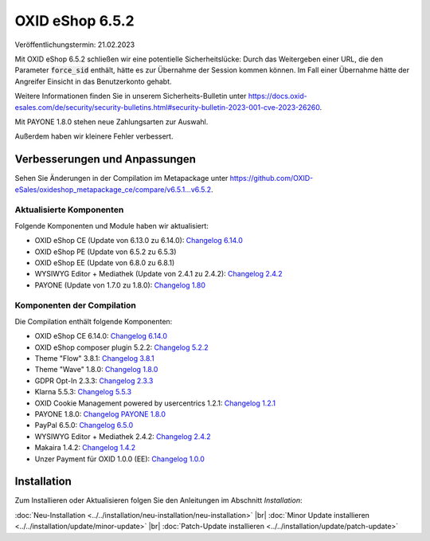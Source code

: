 OXID eShop 6.5.2
================

Veröffentlichungstermin: 21.02.2023

Mit OXID eShop 6.5.2 schließen wir eine potentielle Sicherheitslücke: Durch das Weitergeben einer URL, die den Parameter :code:`force_sid` enthält, hätte es zur Übernahme der Session kommen können. Im Fall einer Übernahme hätte der Angreifer Einsicht in das Benutzerkonto gehabt.

Weitere Informationen finden Sie in unserem Sicherheits-Bulletin unter https://docs.oxid-esales.com/de/security/security-bulletins.html#security-bulletin-2023-001-cve-2023-26260.

Mit PAYONE 1.8.0 stehen neue Zahlungsarten zur Auswahl.

Außerdem haben wir kleinere Fehler verbessert.


Verbesserungen und Anpassungen
------------------------------

Sehen Sie Änderungen in der Compilation im Metapackage unter `<https://github.com/OXID-eSales/oxideshop_metapackage_ce/compare/v6.5.1...v6.5.2>`_.


Aktualisierte Komponenten
^^^^^^^^^^^^^^^^^^^^^^^^^^^^^^^^^^^

Folgende Komponenten und Module haben wir aktualisiert:

* OXID eShop CE (Update von 6.13.0 zu 6.14.0): `Changelog 6.14.0 <https://github.com/OXID-eSales/oxideshop_ce/blob/v6.14.0/CHANGELOG.md>`_
* OXID eShop PE (Update von 6.5.2 zu 6.5.3)
* OXID eShop EE (Update von 6.8.0 zu 6.8.1)
* WYSIWYG Editor + Mediathek (Update von 2.4.1 zu 2.4.2): `Changelog 2.4.2 <https://github.com/OXID-eSales/ddoe-wysiwyg-editor-module/blob/v2.4.2/CHANGELOG.md>`_
* PAYONE (Update von 1.7.0 zu 1.8.0): `Changelog 1.80 <https://github.com/PAYONE-GmbH/oxid-6/blob/v1.8.0/Changelog.txt>`_

Komponenten der Compilation
^^^^^^^^^^^^^^^^^^^^^^^^^^^

Die Compilation enthält folgende Komponenten:

* OXID eShop CE 6.14.0: `Changelog 6.14.0 <https://github.com/OXID-eSales/oxideshop_ce/blob/v6.14.0/CHANGELOG.md>`_
* OXID eShop composer plugin 5.2.2: `Changelog 5.2.2 <https://github.com/OXID-eSales/oxideshop_composer_plugin/blob/v5.2.2/CHANGELOG.md>`_
* Theme "Flow" 3.8.1: `Changelog 3.8.1 <https://github.com/OXID-eSales/flow_theme/blob/v3.8.1/CHANGELOG.md>`_
* Theme "Wave" 1.8.0: `Changelog 1.8.0 <https://github.com/OXID-eSales/wave-theme/blob/v1.8.0/CHANGELOG.md>`_
* GDPR Opt-In 2.3.3: `Changelog 2.3.3 <https://github.com/OXID-eSales/gdpr-optin-module/blob/v2.3.3/CHANGELOG.md>`_
* Klarna 5.5.3: `Changelog 5.5.3 <https://github.com/topconcepts/OXID-Klarna-6/blob/v5.5.3/CHANGELOG.md>`_
* OXID Cookie Management powered by usercentrics 1.2.1: `Changelog 1.2.1 <https://github.com/OXID-eSales/usercentrics/blob/v1.2.1/CHANGELOG.md>`_
* PAYONE 1.8.0: `Changelog PAYONE 1.8.0 <https://github.com/PAYONE-GmbH/oxid-6/blob/v1.8.0/Changelog.txt>`_
* PayPal 6.5.0: `Changelog 6.5.0 <https://github.com/OXID-eSales/paypal/blob/v6.5.0/CHANGELOG.md>`_
* WYSIWYG Editor + Mediathek 2.4.2: `Changelog 2.4.2 <https://github.com/OXID-eSales/ddoe-wysiwyg-editor-module/blob/v2.4.2/CHANGELOG.md>`_
* Makaira 1.4.2: `Changelog 1.4.2 <https://github.com/MakairaIO/oxid-connect-essential/blob/1.4.2/CHANGELOG.md>`_
* Unzer Payment für OXID 1.0.0 (EE): `Changelog 1.0.0 <https://github.com/OXID-eSales/unzer-module/blob/v1.0.0/CHANGELOG.md>`_


Installation
------------

Zum Installieren oder Aktualisieren folgen Sie den Anleitungen im Abschnitt *Installation*:


:doc:`Neu-Installation <../../installation/neu-installation/neu-installation>` |br|
:doc:`Minor Update installieren <../../installation/update/minor-update>` |br|
:doc:`Patch-Update installieren <../../installation/update/patch-update>`